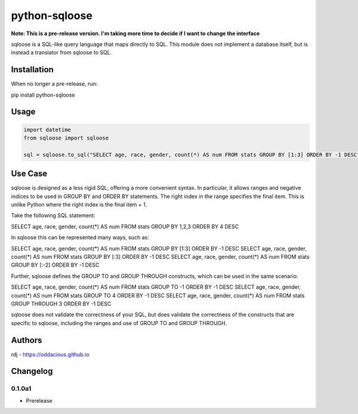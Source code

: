 python-sqloose
================

**Note: This is a pre-release version. I'm taking more time to decide if I want to change the
interface**

sqloose is a SQL-like query language that maps directly to SQL. This module does not implement a
database itself, but is instead a translator from sqloose to SQL.

Installation
------------

When no longer a pre-release, run:

pip install python-sqloose

Usage
-----

.. code-block:: python

    import datetime
    from sqloose import sqloose

    sql = sqloose.to_sql("SELECT age, race, gender, count(*) AS num FROM stats GROUP BY [1:3] ORDER BY -1 DESC")

Use Case
--------

sqloose is designed as a less rigid SQL, offering a more convenient syntax. In particular, it
allows ranges and negative indices to be used in GROUP BY and ORDER BY statements. The right index
in the range specifies the final item. This is unlike Python where the right index is the final
item + 1.

Take the following SQL statement:

SELECT age, race, gender, count(*) AS num FROM stats GROUP BY 1,2,3 ORDER BY 4 DESC

In sqloose this can be represented many ways, such as:

SELECT age, race, gender, count(*) AS num FROM stats GROUP BY [1:3] ORDER BY -1 DESC
SELECT age, race, gender, count(*) AS num FROM stats GROUP BY [:3] ORDER BY -1 DESC
SELECT age, race, gender, count(*) AS num FROM stats GROUP BY [:-2] ORDER BY -1 DESC

Further, sqloose defines the GROUP TO and GROUP THROUGH constructs, which can be used in the same
scenario:

SELECT age, race, gender, count(*) AS num FROM stats GROUP TO -1 ORDER BY -1 DESC
SELECT age, race, gender, count(*) AS num FROM stats GROUP TO 4 ORDER BY -1 DESC
SELECT age, race, gender, count(*) AS num FROM stats GROUP THROUGH 3 ORDER BY -1 DESC

sqloose does not validate the correctness of your SQL, but does validate the correctness of the
constructs that are specific to sqloose, including the ranges and use of GROUP TO and GROUP
THROUGH.

Authors
-------

rdj - https://oddacious.github.io

Changelog
---------

0.1.0a1
*******

* Prerelease
